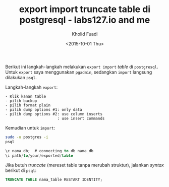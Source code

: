 #+TITLE: export import truncate table di postgresql - labs127.io and me
#+AUTHOR: Kholid Fuadi
#+DATE: <2015-10-01 Thu>
#+HTML_HEAD: <link rel="stylesheet" type="text/css" href="../stylesheet.css" />
#+STARTUP: indent

Berikut ini langkah-langkah melakukan =export import= /table/ di
=postgresql=. Untuk =export= saya menggunakan =pgadmin=, sedangkan
=import= langsung dilakukan =psql=.

Langkah-langkah =export=:
#+BEGIN_SRC text
- Klik kanan table
- pilih backup
- pilih format plain
- pilih dump options #1: only data
- pilih dump options #2: use column inserts
  			 		   : use insert commands
#+END_SRC

Kemudian untuk =import=:

#+BEGIN_SRC sh
sudo -u postgres -i
psql
#+END_SRC

#+BEGIN_SRC sql
\c nama_db;  # connecting to db nama_db
\i path/to/your/exported/table
#+END_SRC

Jika butuh /truncate/ (mereset table tanpa merubah struktur), jalankan
/syntax/ berikut di =psql=:
#+BEGIN_SRC sql
TRUNCATE TABLE nama_table RESTART IDENTITY;
#+END_SRC

